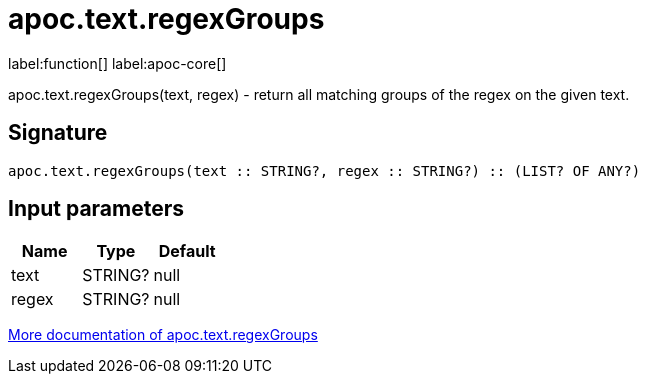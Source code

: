////
This file is generated by DocsTest, so don't change it!
////

= apoc.text.regexGroups
:description: This section contains reference documentation for the apoc.text.regexGroups function.

label:function[] label:apoc-core[]

[.emphasis]
apoc.text.regexGroups(text, regex) - return all matching groups of the regex on the given text.

== Signature

[source]
----
apoc.text.regexGroups(text :: STRING?, regex :: STRING?) :: (LIST? OF ANY?)
----

== Input parameters
[.procedures, opts=header]
|===
| Name | Type | Default 
|text|STRING?|null
|regex|STRING?|null
|===

xref::misc/text-functions.adoc[More documentation of apoc.text.regexGroups,role=more information]

